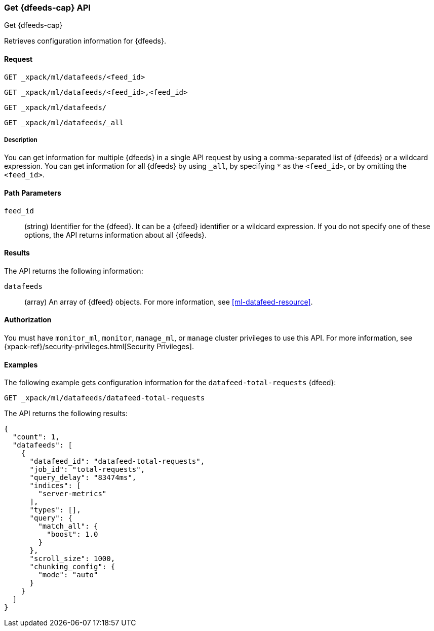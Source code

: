 [role="xpack"]
[testenv="platinum"]
[[ml-get-datafeed]]
=== Get {dfeeds-cap} API
++++
<titleabbrev>Get {dfeeds-cap}</titleabbrev>
++++

Retrieves configuration information for {dfeeds}.

==== Request


`GET _xpack/ml/datafeeds/<feed_id>` +

`GET _xpack/ml/datafeeds/<feed_id>,<feed_id>` +

`GET _xpack/ml/datafeeds/` +

`GET _xpack/ml/datafeeds/_all` +


===== Description

You can get information for multiple {dfeeds} in a single API request by using a
comma-separated list of {dfeeds} or a wildcard expression. You can get
information for all {dfeeds} by using `_all`, by specifying `*` as the
`<feed_id>`, or by omitting the `<feed_id>`.

==== Path Parameters

`feed_id`::
  (string) Identifier for the {dfeed}. It can be a {dfeed} identifier or a
  wildcard expression. If you do not specify one of these options, the API
  returns information about all {dfeeds}.


==== Results

The API returns the following information:

`datafeeds`::
  (array) An array of {dfeed} objects.
  For more information, see <<ml-datafeed-resource>>.


==== Authorization

You must have `monitor_ml`, `monitor`, `manage_ml`, or `manage` cluster
privileges to use this API. For more information, see
{xpack-ref}/security-privileges.html[Security Privileges].


==== Examples

The following example gets configuration information for the
`datafeed-total-requests` {dfeed}:

[source,js]
--------------------------------------------------
GET _xpack/ml/datafeeds/datafeed-total-requests
--------------------------------------------------
// CONSOLE
// TEST[setup:server_metrics_datafeed]

The API returns the following results:
[source,js]
----
{
  "count": 1,
  "datafeeds": [
    {
      "datafeed_id": "datafeed-total-requests",
      "job_id": "total-requests",
      "query_delay": "83474ms",
      "indices": [
        "server-metrics"
      ],
      "types": [],
      "query": {
        "match_all": {
          "boost": 1.0
        }
      },
      "scroll_size": 1000,
      "chunking_config": {
        "mode": "auto"
      }
    }
  ]
}
----
// TESTRESPONSE[s/"query.boost": "1.0"/"query.boost": $body.query.boost/]
